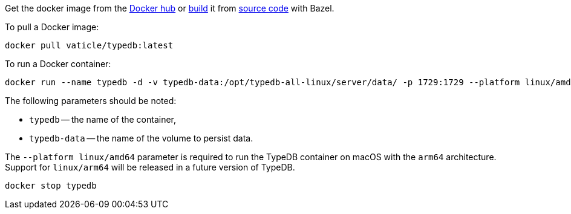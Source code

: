 // tag::manual-install[]

Get the docker image from the https://hub.docker.com/r/vaticle/typedb/tags[Docker hub,window=_blank]
or
https://github.com/vaticle/typedb-driver/blob/development/rust/README.md#build-from-source[build,window=_blank]
it from https://github.com/vaticle/typedb/tags[source code,window=_blank] with Bazel.

// end::manual-install[]

// tag::install[]
To pull a Docker image:

[,bash]
----
docker pull vaticle/typedb:latest
----

// end::install[]

// tag::start[]
To run a Docker container:
[,bash]
----
docker run --name typedb -d -v typedb-data:/opt/typedb-all-linux/server/data/ -p 1729:1729 --platform linux/amd64 vaticle/typedb:latest
----

The following parameters should be noted:

* `typedb` -- the name of the container,
* `typedb-data` -- the name of the volume to persist data.

The `--platform linux/amd64` parameter is required to run the TypeDB container on macOS with the `arm64`
architecture.
Support for `linux/arm64` will be released in a future version of TypeDB.

// end::start[]

// tag::stop[]
[,bash]
----
docker stop typedb
----
// end::stop[]